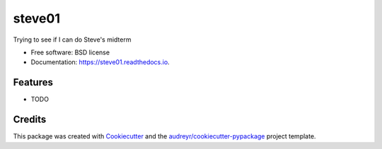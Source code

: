 ===============================
steve01
===============================


.. image:: https://img.shields.io/pypi/v/steve01.svg
        :target: https://pypi.python.org/pypi/steve01

.. image:: https://img.shields.io/travis/piovere/steve01.svg
        :target: https://travis-ci.org/piovere/steve01

.. image:: https://readthedocs.org/projects/steve01/badge/?version=latest
        :target: https://steve01.readthedocs.io/en/latest/?badge=latest
        :alt: Documentation Status

.. image:: https://pyup.io/repos/github/piovere/steve01/shield.svg
     :target: https://pyup.io/repos/github/piovere/steve01/
     :alt: Updates


Trying to see if I can do Steve's midterm


* Free software: BSD license
* Documentation: https://steve01.readthedocs.io.


Features
--------

* TODO

Credits
---------

This package was created with Cookiecutter_ and the `audreyr/cookiecutter-pypackage`_ project template.

.. _Cookiecutter: https://github.com/audreyr/cookiecutter
.. _`audreyr/cookiecutter-pypackage`: https://github.com/audreyr/cookiecutter-pypackage

